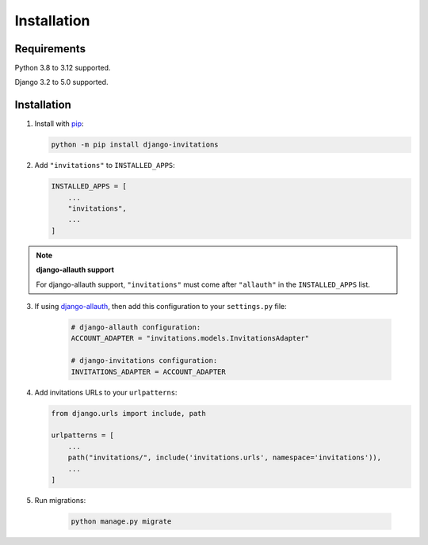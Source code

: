 Installation
============

Requirements
------------

Python 3.8 to 3.12 supported.

Django 3.2 to 5.0 supported.

Installation
------------

1. Install with `pip <https://pip.pypa.io/>`_:

   .. code-block:: sh

       python -m pip install django-invitations

2. Add ``"invitations"`` to ``INSTALLED_APPS``:

   .. code-block:: python

        INSTALLED_APPS = [
            ...
            "invitations",
            ...
        ]

.. note:: **django-allauth support**

   For django-allauth support, ``"invitations"`` must come after ``"allauth"`` in the ``INSTALLED_APPS`` list.

3. If using `django-allauth <https://docs.allauth.org/>`_, then add this configuration to your ``settings.py`` file:

    .. code-block:: python

        # django-allauth configuration:
        ACCOUNT_ADAPTER = "invitations.models.InvitationsAdapter"

        # django-invitations configuration:
        INVITATIONS_ADAPTER = ACCOUNT_ADAPTER

4. Add invitations URLs to your ``urlpatterns``:

   .. code-block:: python

        from django.urls import include, path

        urlpatterns = [
            ...
            path("invitations/", include('invitations.urls', namespace='invitations')),
            ...
        ]

5. Run migrations:

    .. code-block:: sh

        python manage.py migrate
